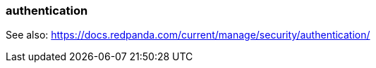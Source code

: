 === authentication
:term-name: authentication
:hover-text: The process of verifying the identity of a principal, user, or service account. 

See also: https://docs.redpanda.com/current/manage/security/authentication/ 